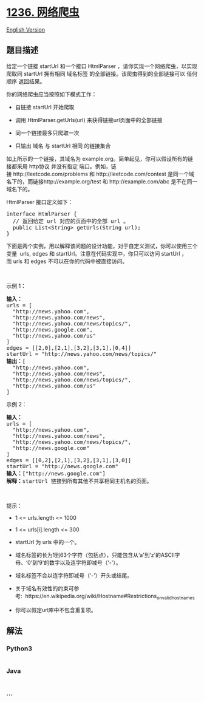 * [[https://leetcode-cn.com/problems/web-crawler][1236. 网络爬虫]]
  :PROPERTIES:
  :CUSTOM_ID: 网络爬虫
  :END:
[[./solution/1200-1299/1236.Web Crawler/README_EN.org][English Version]]

** 题目描述
   :PROPERTIES:
   :CUSTOM_ID: 题目描述
   :END:

#+begin_html
  <!-- 这里写题目描述 -->
#+end_html

#+begin_html
  <p>
#+end_html

给定一个链接 startUrl
和一个接口 HtmlParser ，请你实现一个网络爬虫，以实现爬取同 startUrl 拥有相同 域名标签 的全部链接。该爬虫得到的全部链接可以 任何顺序 返回结果。

#+begin_html
  </p>
#+end_html

#+begin_html
  <p>
#+end_html

你的网络爬虫应当按照如下模式工作：

#+begin_html
  </p>
#+end_html

#+begin_html
  <ul>
#+end_html

#+begin_html
  <li>
#+end_html

自链接 startUrl 开始爬取

#+begin_html
  </li>
#+end_html

#+begin_html
  <li>
#+end_html

调用 HtmlParser.getUrls(url) 来获得链接url页面中的全部链接

#+begin_html
  </li>
#+end_html

#+begin_html
  <li>
#+end_html

同一个链接最多只爬取一次

#+begin_html
  </li>
#+end_html

#+begin_html
  <li>
#+end_html

只输出 域名 与 startUrl 相同 的链接集合

#+begin_html
  </li>
#+end_html

#+begin_html
  </ul>
#+end_html

#+begin_html
  <p>
#+end_html

#+begin_html
  </p>
#+end_html

#+begin_html
  <p>
#+end_html

如上所示的一个链接，其域名为 example.org。简单起见，你可以假设所有的链接都采用 http协议 并没有指定 端口。例如，链接 http://leetcode.com/problems 和 http://leetcode.com/contest 是同一个域名下的，而链接http://example.org/test 和 http://example.com/abc
是不在同一域名下的。

#+begin_html
  </p>
#+end_html

#+begin_html
  <p>
#+end_html

HtmlParser 接口定义如下： 

#+begin_html
  </p>
#+end_html

#+begin_html
  <pre>interface HtmlParser {
    // 返回给定 url 对应的页面中的全部 url 。
    public List&lt;String&gt; getUrls(String url);
  }</pre>
#+end_html

#+begin_html
  <p>
#+end_html

下面是两个实例，用以解释该问题的设计功能，对于自定义测试，你可以使用三个变量  urls, edges 和 startUrl。注意在代码实现中，你只可以访问 startUrl ，而 urls 和 edges 不可以在你的代码中被直接访问。

#+begin_html
  </p>
#+end_html

#+begin_html
  <p>
#+end_html

 

#+begin_html
  </p>
#+end_html

#+begin_html
  <p>
#+end_html

示例 1：

#+begin_html
  </p>
#+end_html

#+begin_html
  <p>
#+end_html

#+begin_html
  </p>
#+end_html

#+begin_html
  <pre><strong>输入：
  </strong>urls = [
  &nbsp; &quot;http://news.yahoo.com&quot;,
  &nbsp; &quot;http://news.yahoo.com/news&quot;,
  &nbsp; &quot;http://news.yahoo.com/news/topics/&quot;,
  &nbsp; &quot;http://news.google.com&quot;,
  &nbsp; &quot;http://news.yahoo.com/us&quot;
  ]
  edges = [[2,0],[2,1],[3,2],[3,1],[0,4]]
  startUrl = &quot;http://news.yahoo.com/news/topics/&quot;
  <strong>输出：</strong>[
  &nbsp; &quot;http://news.yahoo.com&quot;,
  &nbsp; &quot;http://news.yahoo.com/news&quot;,
  &nbsp; &quot;http://news.yahoo.com/news/topics/&quot;,
  &nbsp; &quot;http://news.yahoo.com/us&quot;
  ]
  </pre>
#+end_html

#+begin_html
  <p>
#+end_html

示例 2：

#+begin_html
  </p>
#+end_html

#+begin_html
  <p>
#+end_html

#+begin_html
  </p>
#+end_html

#+begin_html
  <pre><strong>输入：</strong>
  urls = [
  &nbsp; &quot;http://news.yahoo.com&quot;,
  &nbsp; &quot;http://news.yahoo.com/news&quot;,
  &nbsp; &quot;http://news.yahoo.com/news/topics/&quot;,
  &nbsp; &quot;http://news.google.com&quot;
  ]
  edges = [[0,2],[2,1],[3,2],[3,1],[3,0]]
  startUrl = &quot;http://news.google.com&quot;
  <strong>输入：</strong>[&quot;http://news.google.com&quot;]
  <strong>解释：</strong>startUrl 链接到所有其他不共享相同主机名的页面。</pre>
#+end_html

#+begin_html
  <p>
#+end_html

 

#+begin_html
  </p>
#+end_html

#+begin_html
  <p>
#+end_html

提示：

#+begin_html
  </p>
#+end_html

#+begin_html
  <ul>
#+end_html

#+begin_html
  <li>
#+end_html

1 <= urls.length <= 1000

#+begin_html
  </li>
#+end_html

#+begin_html
  <li>
#+end_html

1 <= urls[i].length <= 300

#+begin_html
  </li>
#+end_html

#+begin_html
  <li>
#+end_html

startUrl 为 urls 中的一个。

#+begin_html
  </li>
#+end_html

#+begin_html
  <li>
#+end_html

域名标签的长为1到63个字符（包括点），只能包含从‘a'到‘z'的ASCII字母、‘0'到‘9'的数字以及连字符即减号（‘-'）。

#+begin_html
  </li>
#+end_html

#+begin_html
  <li>
#+end_html

域名标签不会以连字符即减号（‘-'）开头或结尾。

#+begin_html
  </li>
#+end_html

#+begin_html
  <li>
#+end_html

关于域名有效性的约束可参考:  https://en.wikipedia.org/wiki/Hostname#Restrictions_on_valid_hostnames

#+begin_html
  </li>
#+end_html

#+begin_html
  <li>
#+end_html

你可以假定url库中不包含重复项。

#+begin_html
  </li>
#+end_html

#+begin_html
  </ul>
#+end_html

** 解法
   :PROPERTIES:
   :CUSTOM_ID: 解法
   :END:

#+begin_html
  <!-- 这里可写通用的实现逻辑 -->
#+end_html

#+begin_html
  <!-- tabs:start -->
#+end_html

*** *Python3*
    :PROPERTIES:
    :CUSTOM_ID: python3
    :END:

#+begin_html
  <!-- 这里可写当前语言的特殊实现逻辑 -->
#+end_html

#+begin_src python
#+end_src

*** *Java*
    :PROPERTIES:
    :CUSTOM_ID: java
    :END:

#+begin_html
  <!-- 这里可写当前语言的特殊实现逻辑 -->
#+end_html

#+begin_src java
#+end_src

*** *...*
    :PROPERTIES:
    :CUSTOM_ID: section
    :END:
#+begin_example
#+end_example

#+begin_html
  <!-- tabs:end -->
#+end_html
